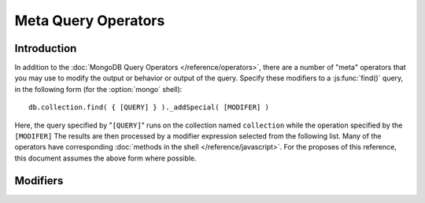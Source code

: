 ====================
Meta Query Operators
====================

.. highlight_language: javascript
.. highlight:: javascript

Introduction
------------

In addition to the :doc:`MongoDB Query Operators
</reference/operators>`, there are a number of "meta" operators that
you may use to modify the output or behavior or output of the
query. Specify these modifiers to a :js:func:`find()` query, in the
following form (for the :option:`mongo` shell): ::

    db.collection.find( { [QUERY] } )._addSpecial( [MODIFER] )

Here, the query specified by "``[QUERY]``" runs on the collection
named ``collection`` while the operation specified by the
``[MODIFER]`` The results are then processed by a modifier expression
selected from the following list. Many of the operators have
corresponding :doc:`methods in the shell </reference/javascript>`. For
the proposes of this reference, this document assumes the above form
where possible.

Modifiers
---------

.. describe:: $returnKey

   Only return the index key (i.e. :term:`_id`) or keys for the
   results of the query. Use the following form: ::

        db.collection.find()._addSpecial("$returnKey" , true )

.. describe:: $maxScan

   Constrains the query to only scan the specified number of documents
   when fulfilling the query. Use the following form: ::

        db.collection.find()._addSpecial( "$maxScan" , 50 )

   Use this modifier to prevent potentially long running queries from
   disrupting performance by scanning through too much data.

.. describe:: $showDiskLoc

   Use the following modifier to display the disk location: ::

        db.collection.find()._addSpecial("$showDiskLoc" , true)

.. describe:: $hint

   This option forces the query to use the specified index. See the
   following example: ::

        db.collection.find()._addSpecial("$hint", {_id : 1})

   Here, the "``{_id : 1}``" index is used for this query. Use this to
   prevent MongoDB from performing inefficient queries.

.. describe:: $comment

   The ``$comment`` makes it possible to attach a comment to a
   query. Because these comments propagate to the
   :mongodb:command:`profile` log, adding ``$comment`` modifiers can
   make your profile data much easier to interpret and trace. Consider
   the following example: ::

        db.collection.find()._addSpecial( "$comment" , "[COMMENT]" )

   Here, ``[COMMENT]`` represents the text of the comment.

.. describe:: $min

   Specify a ``$min`` value to specify a lower boundary for the value
   of a field. This boundary is enforced using an index of that field.

        db.collection.find( { [QUERY] } )._addSpecial("$min" , { value : 20})

   This operation above limits the documents returned to those that
   match the query described by "``[QUERY]``" where the field
   "``value``" is at least "``20``". The index is inferred based on
   the "``query``" unless specified by the :js:func:`hint()` function.

   Use operation alone or in conjunction with :mongodb:operator:`$max`
   to limit results to a specific range.

.. describe:: $max

   Specify a ``$max`` value to specify an upper boundary for the value
   of a field. This boundary is enforced using an index of that field.

        db.collection.find()._addSpecial("$max" , { value : 100 })

   This operation above limits the documents returned to those that
   match the query described by "``[QUERY]``" where the field
   "``value``" is less than "``20``". The index is inferred based on
   on the "``query``" unless specified by the  :js:func:`hint()`
   function.

   Use operation alone or in conjunction with :mongodb:operator:`$min`
   to limit results to a specific range.

.. describe:: $query

   The ``$query`` operator provides an interface to describe
   queries. Consider the following operation.

        db.collection.find()._addSpecial( "$query" : { value : 100 } )

   This is equivalent to the following :js:func:`find()` method that
   may be more familiar to you: ::

        db.collection.find( { value : 100 } )

.. describe:: $orderby

   The ``$orderby`` operator provides the ability to sort the results
   of a query in ascending or descending order. Consider the following
   syntax: ::

        db.collection.find()._addSpecial( "$orderby", { age : -1} )

   This is equivalent to the following :js:func:`sort()` method that
   may be more familiar to you: ::

        db.collection.find().sort( { age: -1 } )

   In both of these examples all documents in the collection named
   ``collection`` are returned sorted for in descending order from
   greatest to smallest. Specify a value to ``$orderby`` of negative
   one (e.g. "``-1``", as above) to sort in descending order or a
   positive value (e.g. "``1``") to sort in ascending order.

   Unless you have a index for the specified key pattern, use
   ``$orderby`` in conjunction with :mongodb:operator:`$maxScan` and
   :js:func:`limit()` to avoid requiring MongoDB to perform a large
   in-memory sort. :js:func:`limit()` increases the speed and reduce
   the amount of memory required to return this query by way of an
   optimized algorithm.

.. describe:: $hint

   Use the ``$hint`` operator to force the query optimizer to use a
   specific index to fulfill the query. Consider the following form:
   ::

         db.collection.find()._addSpecial( "$hint", { _id : 1 } )

   This operation returns all documents in the collection named
   "``collection``" using the index on the "``_id``" field.

.. describe:: $explain

   Use the ``$explain`` operator to return a :term:`JSON` document
   that describes the process used to return the query. This may
   provide useful insight when attempting to optimize a
   query. Consider the following example: ::

        db.collection.find()._addSpecial( "$explain", 1 )

   The JavaScript function :js:func:`explain()` provides equivalent
   functionality in the :option:`mongo` shell. See the following
   example, which is equivalent to the above: ::

        db.collection.find().explain()

.. describe:: $snapshot

   The ``$snapshot`` operator ensures that the results returned by a
   query:

   - contains no duplicates.
   - misses no objects.
   - returns all matching objects that were present at the beginning
     and the end of the query.

   Snapshot mode does not guarantee that an object that was present at
   the beginning of the query but not at the end (due to an update)
   will be included or not included. Consider the following example:
   ::

        db.foo.find()._addSpecial( "$snapshot", true )

   The JavaScript function :js:func:`snapshot()` provides equivalent
   functionality in the :option:`mongo` shell. See the following
   example, which is equivalent to the above: ::

        db.foo.find().snapshot()

   Snapshot mode cannot be used with :mongodb:operator:`$hint`, or
   :mongodb:operator:`$orderBy` (:js:func:`sort()`.)

   All queries with response less than 1 megabyte are effectively
   snapshotted.
